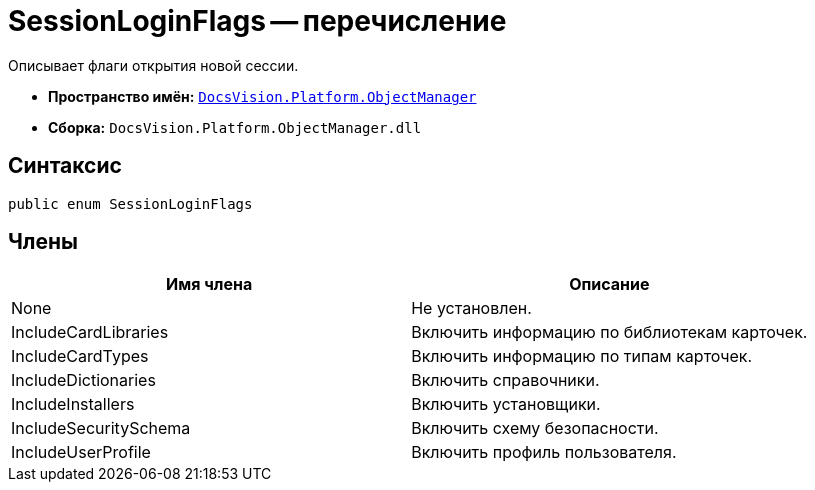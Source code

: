 = SessionLoginFlags -- перечисление

Описывает флаги открытия новой сессии.

* *Пространство имён:* `xref:api/DocsVision/Platform/ObjectManager/ObjectManager_NS.adoc[DocsVision.Platform.ObjectManager]`
* *Сборка:* `DocsVision.Platform.ObjectManager.dll`

== Синтаксис

[source,csharp]
----
public enum SessionLoginFlags
----

== Члены

[cols=",",options="header"]
|===
|Имя члена |Описание
|None |Не установлен.
|IncludeCardLibraries |Включить информацию по библиотекам карточек.
|IncludeCardTypes |Включить информацию по типам карточек.
|IncludeDictionaries |Включить справочники.
|IncludeInstallers |Включить установщики.
|IncludeSecuritySchema |Включить схему безопасности.
|IncludeUserProfile |Включить профиль пользователя.
|===
